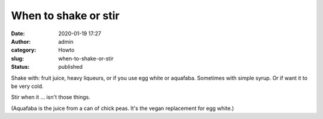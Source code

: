 When to shake or stir
#####################
:date: 2020-01-19 17:27
:author: admin
:category: Howto
:slug: when-to-shake-or-stir
:status: published

Shake with: fruit juice, heavy liqueurs, or if you use egg white or aquafaba. Sometimes with simple syrup. Or if want it to be very cold.

Stir when it ... isn't those things.

(Aquafaba is the juice from a can of chick peas. It's the vegan replacement for egg white.)


